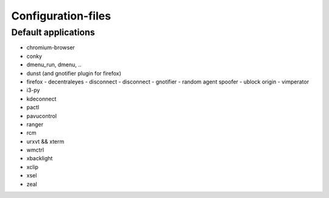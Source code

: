 ###################
Configuration-files
###################

Default applications
====================

* chromium-browser
* conky
* dmenu_run, dmenu, ..
* dunst (and gnotifier plugin for firefox)
* firefox
  - decentraleyes
  - disconnect
  - disconnect
  - gnotifier
  - random agent spoofer
  - ublock origin
  - vimperator
* i3-py
* kdeconnect
* pactl
* pavucontrol
* ranger
* rcm
* urxvt && xterm
* wmctrl
* xbacklight
* xclip
* xsel
* zeal

